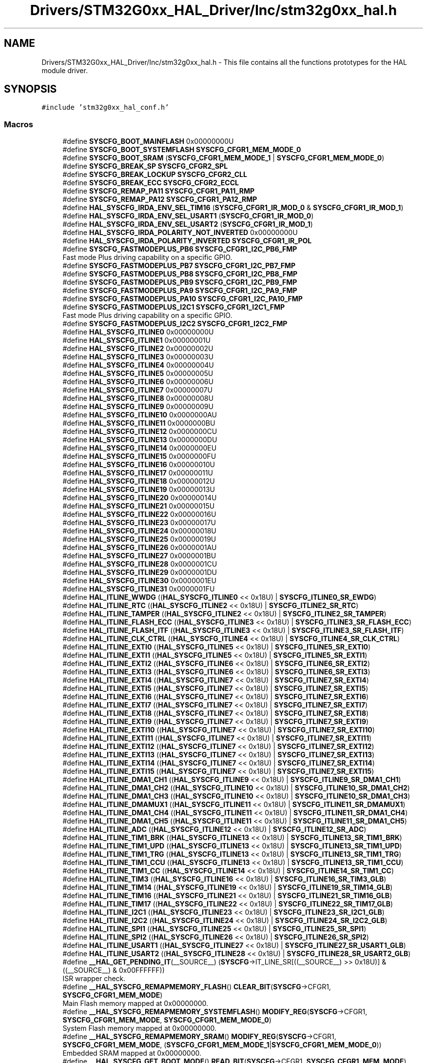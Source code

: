 .TH "Drivers/STM32G0xx_HAL_Driver/Inc/stm32g0xx_hal.h" 3 "Version 1.0.0" "Radar" \" -*- nroff -*-
.ad l
.nh
.SH NAME
Drivers/STM32G0xx_HAL_Driver/Inc/stm32g0xx_hal.h \- This file contains all the functions prototypes for the HAL module driver\&.  

.SH SYNOPSIS
.br
.PP
\fC#include 'stm32g0xx_hal_conf\&.h'\fP
.br

.SS "Macros"

.in +1c
.ti -1c
.RI "#define \fBSYSCFG_BOOT_MAINFLASH\fP   0x00000000U"
.br
.ti -1c
.RI "#define \fBSYSCFG_BOOT_SYSTEMFLASH\fP   \fBSYSCFG_CFGR1_MEM_MODE_0\fP"
.br
.ti -1c
.RI "#define \fBSYSCFG_BOOT_SRAM\fP   (\fBSYSCFG_CFGR1_MEM_MODE_1\fP | \fBSYSCFG_CFGR1_MEM_MODE_0\fP)"
.br
.ti -1c
.RI "#define \fBSYSCFG_BREAK_SP\fP   \fBSYSCFG_CFGR2_SPL\fP"
.br
.ti -1c
.RI "#define \fBSYSCFG_BREAK_LOCKUP\fP   \fBSYSCFG_CFGR2_CLL\fP"
.br
.ti -1c
.RI "#define \fBSYSCFG_BREAK_ECC\fP   \fBSYSCFG_CFGR2_ECCL\fP"
.br
.ti -1c
.RI "#define \fBSYSCFG_REMAP_PA11\fP   \fBSYSCFG_CFGR1_PA11_RMP\fP"
.br
.ti -1c
.RI "#define \fBSYSCFG_REMAP_PA12\fP   \fBSYSCFG_CFGR1_PA12_RMP\fP"
.br
.ti -1c
.RI "#define \fBHAL_SYSCFG_IRDA_ENV_SEL_TIM16\fP   (\fBSYSCFG_CFGR1_IR_MOD_0\fP & \fBSYSCFG_CFGR1_IR_MOD_1\fP)"
.br
.ti -1c
.RI "#define \fBHAL_SYSCFG_IRDA_ENV_SEL_USART1\fP   (\fBSYSCFG_CFGR1_IR_MOD_0\fP)"
.br
.ti -1c
.RI "#define \fBHAL_SYSCFG_IRDA_ENV_SEL_USART2\fP   (\fBSYSCFG_CFGR1_IR_MOD_1\fP)"
.br
.ti -1c
.RI "#define \fBHAL_SYSCFG_IRDA_POLARITY_NOT_INVERTED\fP   0x00000000U"
.br
.ti -1c
.RI "#define \fBHAL_SYSCFG_IRDA_POLARITY_INVERTED\fP   \fBSYSCFG_CFGR1_IR_POL\fP"
.br
.ti -1c
.RI "#define \fBSYSCFG_FASTMODEPLUS_PB6\fP   \fBSYSCFG_CFGR1_I2C_PB6_FMP\fP"
.br
.RI "Fast mode Plus driving capability on a specific GPIO\&. "
.ti -1c
.RI "#define \fBSYSCFG_FASTMODEPLUS_PB7\fP   \fBSYSCFG_CFGR1_I2C_PB7_FMP\fP"
.br
.ti -1c
.RI "#define \fBSYSCFG_FASTMODEPLUS_PB8\fP   \fBSYSCFG_CFGR1_I2C_PB8_FMP\fP"
.br
.ti -1c
.RI "#define \fBSYSCFG_FASTMODEPLUS_PB9\fP   \fBSYSCFG_CFGR1_I2C_PB9_FMP\fP"
.br
.ti -1c
.RI "#define \fBSYSCFG_FASTMODEPLUS_PA9\fP   \fBSYSCFG_CFGR1_I2C_PA9_FMP\fP"
.br
.ti -1c
.RI "#define \fBSYSCFG_FASTMODEPLUS_PA10\fP   \fBSYSCFG_CFGR1_I2C_PA10_FMP\fP"
.br
.ti -1c
.RI "#define \fBSYSCFG_FASTMODEPLUS_I2C1\fP   \fBSYSCFG_CFGR1_I2C1_FMP\fP"
.br
.RI "Fast mode Plus driving capability on a specific GPIO\&. "
.ti -1c
.RI "#define \fBSYSCFG_FASTMODEPLUS_I2C2\fP   \fBSYSCFG_CFGR1_I2C2_FMP\fP"
.br
.ti -1c
.RI "#define \fBHAL_SYSCFG_ITLINE0\fP   0x00000000U"
.br
.ti -1c
.RI "#define \fBHAL_SYSCFG_ITLINE1\fP   0x00000001U"
.br
.ti -1c
.RI "#define \fBHAL_SYSCFG_ITLINE2\fP   0x00000002U"
.br
.ti -1c
.RI "#define \fBHAL_SYSCFG_ITLINE3\fP   0x00000003U"
.br
.ti -1c
.RI "#define \fBHAL_SYSCFG_ITLINE4\fP   0x00000004U"
.br
.ti -1c
.RI "#define \fBHAL_SYSCFG_ITLINE5\fP   0x00000005U"
.br
.ti -1c
.RI "#define \fBHAL_SYSCFG_ITLINE6\fP   0x00000006U"
.br
.ti -1c
.RI "#define \fBHAL_SYSCFG_ITLINE7\fP   0x00000007U"
.br
.ti -1c
.RI "#define \fBHAL_SYSCFG_ITLINE8\fP   0x00000008U"
.br
.ti -1c
.RI "#define \fBHAL_SYSCFG_ITLINE9\fP   0x00000009U"
.br
.ti -1c
.RI "#define \fBHAL_SYSCFG_ITLINE10\fP   0x0000000AU"
.br
.ti -1c
.RI "#define \fBHAL_SYSCFG_ITLINE11\fP   0x0000000BU"
.br
.ti -1c
.RI "#define \fBHAL_SYSCFG_ITLINE12\fP   0x0000000CU"
.br
.ti -1c
.RI "#define \fBHAL_SYSCFG_ITLINE13\fP   0x0000000DU"
.br
.ti -1c
.RI "#define \fBHAL_SYSCFG_ITLINE14\fP   0x0000000EU"
.br
.ti -1c
.RI "#define \fBHAL_SYSCFG_ITLINE15\fP   0x0000000FU"
.br
.ti -1c
.RI "#define \fBHAL_SYSCFG_ITLINE16\fP   0x00000010U"
.br
.ti -1c
.RI "#define \fBHAL_SYSCFG_ITLINE17\fP   0x00000011U"
.br
.ti -1c
.RI "#define \fBHAL_SYSCFG_ITLINE18\fP   0x00000012U"
.br
.ti -1c
.RI "#define \fBHAL_SYSCFG_ITLINE19\fP   0x00000013U"
.br
.ti -1c
.RI "#define \fBHAL_SYSCFG_ITLINE20\fP   0x00000014U"
.br
.ti -1c
.RI "#define \fBHAL_SYSCFG_ITLINE21\fP   0x00000015U"
.br
.ti -1c
.RI "#define \fBHAL_SYSCFG_ITLINE22\fP   0x00000016U"
.br
.ti -1c
.RI "#define \fBHAL_SYSCFG_ITLINE23\fP   0x00000017U"
.br
.ti -1c
.RI "#define \fBHAL_SYSCFG_ITLINE24\fP   0x00000018U"
.br
.ti -1c
.RI "#define \fBHAL_SYSCFG_ITLINE25\fP   0x00000019U"
.br
.ti -1c
.RI "#define \fBHAL_SYSCFG_ITLINE26\fP   0x0000001AU"
.br
.ti -1c
.RI "#define \fBHAL_SYSCFG_ITLINE27\fP   0x0000001BU"
.br
.ti -1c
.RI "#define \fBHAL_SYSCFG_ITLINE28\fP   0x0000001CU"
.br
.ti -1c
.RI "#define \fBHAL_SYSCFG_ITLINE29\fP   0x0000001DU"
.br
.ti -1c
.RI "#define \fBHAL_SYSCFG_ITLINE30\fP   0x0000001EU"
.br
.ti -1c
.RI "#define \fBHAL_SYSCFG_ITLINE31\fP   0x0000001FU"
.br
.ti -1c
.RI "#define \fBHAL_ITLINE_WWDG\fP   ((\fBHAL_SYSCFG_ITLINE0\fP << 0x18U) | \fBSYSCFG_ITLINE0_SR_EWDG\fP)"
.br
.ti -1c
.RI "#define \fBHAL_ITLINE_RTC\fP   ((\fBHAL_SYSCFG_ITLINE2\fP << 0x18U) | \fBSYSCFG_ITLINE2_SR_RTC\fP)"
.br
.ti -1c
.RI "#define \fBHAL_ITLINE_TAMPER\fP   ((\fBHAL_SYSCFG_ITLINE2\fP << 0x18U) | \fBSYSCFG_ITLINE2_SR_TAMPER\fP)"
.br
.ti -1c
.RI "#define \fBHAL_ITLINE_FLASH_ECC\fP   ((\fBHAL_SYSCFG_ITLINE3\fP << 0x18U) | \fBSYSCFG_ITLINE3_SR_FLASH_ECC\fP)"
.br
.ti -1c
.RI "#define \fBHAL_ITLINE_FLASH_ITF\fP   ((\fBHAL_SYSCFG_ITLINE3\fP << 0x18U) | \fBSYSCFG_ITLINE3_SR_FLASH_ITF\fP)"
.br
.ti -1c
.RI "#define \fBHAL_ITLINE_CLK_CTRL\fP   ((\fBHAL_SYSCFG_ITLINE4\fP << 0x18U) | \fBSYSCFG_ITLINE4_SR_CLK_CTRL\fP)"
.br
.ti -1c
.RI "#define \fBHAL_ITLINE_EXTI0\fP   ((\fBHAL_SYSCFG_ITLINE5\fP << 0x18U) | \fBSYSCFG_ITLINE5_SR_EXTI0\fP)"
.br
.ti -1c
.RI "#define \fBHAL_ITLINE_EXTI1\fP   ((\fBHAL_SYSCFG_ITLINE5\fP << 0x18U) | \fBSYSCFG_ITLINE5_SR_EXTI1\fP)"
.br
.ti -1c
.RI "#define \fBHAL_ITLINE_EXTI2\fP   ((\fBHAL_SYSCFG_ITLINE6\fP << 0x18U) | \fBSYSCFG_ITLINE6_SR_EXTI2\fP)"
.br
.ti -1c
.RI "#define \fBHAL_ITLINE_EXTI3\fP   ((\fBHAL_SYSCFG_ITLINE6\fP << 0x18U) | \fBSYSCFG_ITLINE6_SR_EXTI3\fP)"
.br
.ti -1c
.RI "#define \fBHAL_ITLINE_EXTI4\fP   ((\fBHAL_SYSCFG_ITLINE7\fP << 0x18U) | \fBSYSCFG_ITLINE7_SR_EXTI4\fP)"
.br
.ti -1c
.RI "#define \fBHAL_ITLINE_EXTI5\fP   ((\fBHAL_SYSCFG_ITLINE7\fP << 0x18U) | \fBSYSCFG_ITLINE7_SR_EXTI5\fP)"
.br
.ti -1c
.RI "#define \fBHAL_ITLINE_EXTI6\fP   ((\fBHAL_SYSCFG_ITLINE7\fP << 0x18U) | \fBSYSCFG_ITLINE7_SR_EXTI6\fP)"
.br
.ti -1c
.RI "#define \fBHAL_ITLINE_EXTI7\fP   ((\fBHAL_SYSCFG_ITLINE7\fP << 0x18U) | \fBSYSCFG_ITLINE7_SR_EXTI7\fP)"
.br
.ti -1c
.RI "#define \fBHAL_ITLINE_EXTI8\fP   ((\fBHAL_SYSCFG_ITLINE7\fP << 0x18U) | \fBSYSCFG_ITLINE7_SR_EXTI8\fP)"
.br
.ti -1c
.RI "#define \fBHAL_ITLINE_EXTI9\fP   ((\fBHAL_SYSCFG_ITLINE7\fP << 0x18U) | \fBSYSCFG_ITLINE7_SR_EXTI9\fP)"
.br
.ti -1c
.RI "#define \fBHAL_ITLINE_EXTI10\fP   ((\fBHAL_SYSCFG_ITLINE7\fP << 0x18U) | \fBSYSCFG_ITLINE7_SR_EXTI10\fP)"
.br
.ti -1c
.RI "#define \fBHAL_ITLINE_EXTI11\fP   ((\fBHAL_SYSCFG_ITLINE7\fP << 0x18U) | \fBSYSCFG_ITLINE7_SR_EXTI11\fP)"
.br
.ti -1c
.RI "#define \fBHAL_ITLINE_EXTI12\fP   ((\fBHAL_SYSCFG_ITLINE7\fP << 0x18U) | \fBSYSCFG_ITLINE7_SR_EXTI12\fP)"
.br
.ti -1c
.RI "#define \fBHAL_ITLINE_EXTI13\fP   ((\fBHAL_SYSCFG_ITLINE7\fP << 0x18U) | \fBSYSCFG_ITLINE7_SR_EXTI13\fP)"
.br
.ti -1c
.RI "#define \fBHAL_ITLINE_EXTI14\fP   ((\fBHAL_SYSCFG_ITLINE7\fP << 0x18U) | \fBSYSCFG_ITLINE7_SR_EXTI14\fP)"
.br
.ti -1c
.RI "#define \fBHAL_ITLINE_EXTI15\fP   ((\fBHAL_SYSCFG_ITLINE7\fP << 0x18U) | \fBSYSCFG_ITLINE7_SR_EXTI15\fP)"
.br
.ti -1c
.RI "#define \fBHAL_ITLINE_DMA1_CH1\fP   ((\fBHAL_SYSCFG_ITLINE9\fP << 0x18U) | \fBSYSCFG_ITLINE9_SR_DMA1_CH1\fP)"
.br
.ti -1c
.RI "#define \fBHAL_ITLINE_DMA1_CH2\fP   ((\fBHAL_SYSCFG_ITLINE10\fP << 0x18U) | \fBSYSCFG_ITLINE10_SR_DMA1_CH2\fP)"
.br
.ti -1c
.RI "#define \fBHAL_ITLINE_DMA1_CH3\fP   ((\fBHAL_SYSCFG_ITLINE10\fP << 0x18U) | \fBSYSCFG_ITLINE10_SR_DMA1_CH3\fP)"
.br
.ti -1c
.RI "#define \fBHAL_ITLINE_DMAMUX1\fP   ((\fBHAL_SYSCFG_ITLINE11\fP << 0x18U) | \fBSYSCFG_ITLINE11_SR_DMAMUX1\fP)"
.br
.ti -1c
.RI "#define \fBHAL_ITLINE_DMA1_CH4\fP   ((\fBHAL_SYSCFG_ITLINE11\fP << 0x18U) | \fBSYSCFG_ITLINE11_SR_DMA1_CH4\fP)"
.br
.ti -1c
.RI "#define \fBHAL_ITLINE_DMA1_CH5\fP   ((\fBHAL_SYSCFG_ITLINE11\fP << 0x18U) | \fBSYSCFG_ITLINE11_SR_DMA1_CH5\fP)"
.br
.ti -1c
.RI "#define \fBHAL_ITLINE_ADC\fP   ((\fBHAL_SYSCFG_ITLINE12\fP << 0x18U) | \fBSYSCFG_ITLINE12_SR_ADC\fP)"
.br
.ti -1c
.RI "#define \fBHAL_ITLINE_TIM1_BRK\fP   ((\fBHAL_SYSCFG_ITLINE13\fP << 0x18U) | \fBSYSCFG_ITLINE13_SR_TIM1_BRK\fP)"
.br
.ti -1c
.RI "#define \fBHAL_ITLINE_TIM1_UPD\fP   ((\fBHAL_SYSCFG_ITLINE13\fP << 0x18U) | \fBSYSCFG_ITLINE13_SR_TIM1_UPD\fP)"
.br
.ti -1c
.RI "#define \fBHAL_ITLINE_TIM1_TRG\fP   ((\fBHAL_SYSCFG_ITLINE13\fP << 0x18U) | \fBSYSCFG_ITLINE13_SR_TIM1_TRG\fP)"
.br
.ti -1c
.RI "#define \fBHAL_ITLINE_TIM1_CCU\fP   ((\fBHAL_SYSCFG_ITLINE13\fP << 0x18U) | \fBSYSCFG_ITLINE13_SR_TIM1_CCU\fP)"
.br
.ti -1c
.RI "#define \fBHAL_ITLINE_TIM1_CC\fP   ((\fBHAL_SYSCFG_ITLINE14\fP << 0x18U) | \fBSYSCFG_ITLINE14_SR_TIM1_CC\fP)"
.br
.ti -1c
.RI "#define \fBHAL_ITLINE_TIM3\fP   ((\fBHAL_SYSCFG_ITLINE16\fP << 0x18U) | \fBSYSCFG_ITLINE16_SR_TIM3_GLB\fP)"
.br
.ti -1c
.RI "#define \fBHAL_ITLINE_TIM14\fP   ((\fBHAL_SYSCFG_ITLINE19\fP << 0x18U) | \fBSYSCFG_ITLINE19_SR_TIM14_GLB\fP)"
.br
.ti -1c
.RI "#define \fBHAL_ITLINE_TIM16\fP   ((\fBHAL_SYSCFG_ITLINE21\fP << 0x18U) | \fBSYSCFG_ITLINE21_SR_TIM16_GLB\fP)"
.br
.ti -1c
.RI "#define \fBHAL_ITLINE_TIM17\fP   ((\fBHAL_SYSCFG_ITLINE22\fP << 0x18U) | \fBSYSCFG_ITLINE22_SR_TIM17_GLB\fP)"
.br
.ti -1c
.RI "#define \fBHAL_ITLINE_I2C1\fP   ((\fBHAL_SYSCFG_ITLINE23\fP << 0x18U) | \fBSYSCFG_ITLINE23_SR_I2C1_GLB\fP)"
.br
.ti -1c
.RI "#define \fBHAL_ITLINE_I2C2\fP   ((\fBHAL_SYSCFG_ITLINE24\fP << 0x18U) | \fBSYSCFG_ITLINE24_SR_I2C2_GLB\fP)"
.br
.ti -1c
.RI "#define \fBHAL_ITLINE_SPI1\fP   ((\fBHAL_SYSCFG_ITLINE25\fP << 0x18U) | \fBSYSCFG_ITLINE25_SR_SPI1\fP)"
.br
.ti -1c
.RI "#define \fBHAL_ITLINE_SPI2\fP   ((\fBHAL_SYSCFG_ITLINE26\fP << 0x18U) | \fBSYSCFG_ITLINE26_SR_SPI2\fP)"
.br
.ti -1c
.RI "#define \fBHAL_ITLINE_USART1\fP   ((\fBHAL_SYSCFG_ITLINE27\fP << 0x18U) | \fBSYSCFG_ITLINE27_SR_USART1_GLB\fP)"
.br
.ti -1c
.RI "#define \fBHAL_ITLINE_USART2\fP   ((\fBHAL_SYSCFG_ITLINE28\fP << 0x18U) | \fBSYSCFG_ITLINE28_SR_USART2_GLB\fP)"
.br
.ti -1c
.RI "#define \fB__HAL_GET_PENDING_IT\fP(__SOURCE__)   (\fBSYSCFG\fP\->IT_LINE_SR[((__SOURCE__) >> 0x18U)] & ((__SOURCE__) & 0x00FFFFFF))"
.br
.RI "ISR wrapper check\&. "
.ti -1c
.RI "#define \fB__HAL_SYSCFG_REMAPMEMORY_FLASH\fP()   \fBCLEAR_BIT\fP(\fBSYSCFG\fP\->CFGR1, \fBSYSCFG_CFGR1_MEM_MODE\fP)"
.br
.RI "Main Flash memory mapped at 0x00000000\&. "
.ti -1c
.RI "#define \fB__HAL_SYSCFG_REMAPMEMORY_SYSTEMFLASH\fP()   \fBMODIFY_REG\fP(\fBSYSCFG\fP\->CFGR1, \fBSYSCFG_CFGR1_MEM_MODE\fP, \fBSYSCFG_CFGR1_MEM_MODE_0\fP)"
.br
.RI "System Flash memory mapped at 0x00000000\&. "
.ti -1c
.RI "#define \fB__HAL_SYSCFG_REMAPMEMORY_SRAM\fP()     \fBMODIFY_REG\fP(\fBSYSCFG\fP\->CFGR1, \fBSYSCFG_CFGR1_MEM_MODE\fP, (\fBSYSCFG_CFGR1_MEM_MODE_1\fP|\fBSYSCFG_CFGR1_MEM_MODE_0\fP))"
.br
.RI "Embedded SRAM mapped at 0x00000000\&. "
.ti -1c
.RI "#define \fB__HAL_SYSCFG_GET_BOOT_MODE\fP()   \fBREAD_BIT\fP(\fBSYSCFG\fP\->CFGR1, \fBSYSCFG_CFGR1_MEM_MODE\fP)"
.br
.RI "Return the boot mode as configured by user\&. "
.ti -1c
.RI "#define \fB__HAL_SYSCFG_BREAK_ECC_LOCK\fP()   \fBSET_BIT\fP(\fBSYSCFG\fP\->CFGR2, \fBSYSCFG_CFGR2_ECCL\fP)"
.br
.RI "SYSCFG Break ECC lock\&. Enable and lock the connection of Flash ECC error connection to TIM1 Break input\&. "
.ti -1c
.RI "#define \fB__HAL_SYSCFG_BREAK_LOCKUP_LOCK\fP()   \fBSET_BIT\fP(\fBSYSCFG\fP\->CFGR2, \fBSYSCFG_CFGR2_CLL\fP)"
.br
.RI "SYSCFG Break Cortex-M0+ Lockup lock\&. Enables and locks the connection of Cortex-M0+ LOCKUP (Hardfault) output to TIM1/15/16/17 Break input\&. "
.ti -1c
.RI "#define \fB__HAL_SYSCFG_BREAK_SRAMPARITY_LOCK\fP()   \fBSET_BIT\fP(\fBSYSCFG\fP\->CFGR2,\fBSYSCFG_CFGR2_SPL\fP)"
.br
.RI "SYSCFG Break SRAM PARITY lock Enables and locks the SRAM_PARITY error signal with Break Input of TIMER1/15/16/17\&. "
.ti -1c
.RI "#define \fB__HAL_SYSCFG_RAM_PARITYCHECK_DISABLE\fP()   (\fBSYSCFG\fP\->CFGR2 |= \fBSYSCFG_CFGR2_SPF\fP)"
.br
.RI "Parity check on RAM disable macro\&. "
.ti -1c
.RI "#define \fB__HAL_SYSCFG_CLEAR_FLAG\fP()   \fBSET_BIT\fP(\fBSYSCFG\fP\->CFGR2, \fBSYSCFG_CFGR2_SPF\fP)"
.br
.RI "Set the PEF bit to clear the SRAM Parity Error Flag\&. "
.ti -1c
.RI "#define \fB__HAL_SYSCFG_FASTMODEPLUS_ENABLE\fP(__FASTMODEPLUS__)"
.br
.RI "Fast-mode Plus driving capability enable/disable macros\&. "
.ti -1c
.RI "#define \fB__HAL_SYSCFG_FASTMODEPLUS_DISABLE\fP(__FASTMODEPLUS__)"
.br
.ti -1c
.RI "#define \fB__HAL_SYSCFG_GET_PENDING_IT\fP(__SOURCE__)     (\fBSYSCFG\fP\->IT_LINE_SR[((__SOURCE__) >> 0x18U)] & ((__SOURCE__) & 0x00FFFFFFU))"
.br
.RI "ISR wrapper check\&. "
.ti -1c
.RI "#define \fB__HAL_SYSCFG_IRDA_ENV_SELECTION\fP(__SOURCE__)"
.br
.RI "selection of the modulation envelope signal macro, using bits [7:6] of SYSCFG_CFGR1 register "
.ti -1c
.RI "#define \fB__HAL_SYSCFG_GET_IRDA_ENV_SELECTION\fP()   ((\fBSYSCFG\fP\->CFGR1) & 0x000000C0U)"
.br
.ti -1c
.RI "#define \fB__HAL_SYSCFG_IRDA_OUT_POLARITY_SELECTION\fP(__SEL__)"
.br
.RI "IROut Polarity Selection, using bit[5] of SYSCFG_CFGR1 register\&. "
.ti -1c
.RI "#define \fB__HAL_SYSCFG_GET_POLARITY\fP()   \fBREAD_BIT\fP(\fBSYSCFG\fP\->CFGR1, \fBSYSCFG_CFGR1_IR_POL\fP)"
.br
.RI "Return the IROut Polarity mode as configured by user\&. "
.ti -1c
.RI "#define \fB__HAL_SYSCFG_BREAK_ENABLE\fP(__BREAK__)"
.br
.RI "Break input to TIM1/15/16/17 capability enable/disable macros\&. "
.ti -1c
.RI "#define \fB__HAL_SYSCFG_BREAK_DISABLE\fP(__BREAK__)"
.br
.ti -1c
.RI "#define \fBIS_SYSCFG_BREAK_CONFIG\fP(__CONFIG__)"
.br
.ti -1c
.RI "#define \fBIS_HAL_SYSCFG_IRDA_ENV_SEL\fP(SEL)"
.br
.ti -1c
.RI "#define \fBIS_HAL_SYSCFG_IRDA_POL_SEL\fP(SEL)"
.br
.ti -1c
.RI "#define \fBIS_SYSCFG_FASTMODEPLUS\fP(__PIN__)"
.br
.ti -1c
.RI "#define \fBIS_HAL_REMAP_PIN\fP(RMP)"
.br
.ti -1c
.RI "#define \fBIS_TICKFREQ\fP(FREQ)"
.br
.in -1c
.SS "Enumerations"

.in +1c
.ti -1c
.RI "enum \fBHAL_TickFreqTypeDef\fP { \fBHAL_TICK_FREQ_10HZ\fP = 100U, \fBHAL_TICK_FREQ_100HZ\fP = 10U, \fBHAL_TICK_FREQ_1KHZ\fP = 1U, \fBHAL_TICK_FREQ_DEFAULT\fP = HAL_TICK_FREQ_1KHZ }"
.br
.in -1c
.SS "Functions"

.in +1c
.ti -1c
.RI "\fBHAL_StatusTypeDef\fP \fBHAL_Init\fP (void)"
.br
.ti -1c
.RI "\fBHAL_StatusTypeDef\fP \fBHAL_DeInit\fP (void)"
.br
.ti -1c
.RI "void \fBHAL_MspInit\fP (void)"
.br
.ti -1c
.RI "void \fBHAL_MspDeInit\fP (void)"
.br
.ti -1c
.RI "\fBHAL_StatusTypeDef\fP \fBHAL_InitTick\fP (uint32_t TickPriority)"
.br
.ti -1c
.RI "void \fBHAL_IncTick\fP (void)"
.br
.ti -1c
.RI "void \fBHAL_Delay\fP (uint32_t Delay)"
.br
.ti -1c
.RI "uint32_t \fBHAL_GetTick\fP (void)"
.br
.ti -1c
.RI "uint32_t \fBHAL_GetTickPrio\fP (void)"
.br
.ti -1c
.RI "\fBHAL_StatusTypeDef\fP \fBHAL_SetTickFreq\fP (\fBHAL_TickFreqTypeDef\fP Freq)"
.br
.ti -1c
.RI "\fBHAL_TickFreqTypeDef\fP \fBHAL_GetTickFreq\fP (void)"
.br
.ti -1c
.RI "void \fBHAL_SuspendTick\fP (void)"
.br
.ti -1c
.RI "void \fBHAL_ResumeTick\fP (void)"
.br
.ti -1c
.RI "uint32_t \fBHAL_GetHalVersion\fP (void)"
.br
.ti -1c
.RI "uint32_t \fBHAL_GetREVID\fP (void)"
.br
.ti -1c
.RI "uint32_t \fBHAL_GetDEVID\fP (void)"
.br
.ti -1c
.RI "uint32_t \fBHAL_GetUIDw0\fP (void)"
.br
.ti -1c
.RI "uint32_t \fBHAL_GetUIDw1\fP (void)"
.br
.ti -1c
.RI "uint32_t \fBHAL_GetUIDw2\fP (void)"
.br
.ti -1c
.RI "void \fBHAL_DBGMCU_EnableDBGStopMode\fP (void)"
.br
.ti -1c
.RI "void \fBHAL_DBGMCU_DisableDBGStopMode\fP (void)"
.br
.ti -1c
.RI "void \fBHAL_DBGMCU_EnableDBGStandbyMode\fP (void)"
.br
.ti -1c
.RI "void \fBHAL_DBGMCU_DisableDBGStandbyMode\fP (void)"
.br
.ti -1c
.RI "void \fBHAL_SYSCFG_EnableIOAnalogSwitchBooster\fP (void)"
.br
.ti -1c
.RI "void \fBHAL_SYSCFG_DisableIOAnalogSwitchBooster\fP (void)"
.br
.ti -1c
.RI "void \fBHAL_SYSCFG_EnableRemap\fP (uint32_t PinRemap)"
.br
.ti -1c
.RI "void \fBHAL_SYSCFG_DisableRemap\fP (uint32_t PinRemap)"
.br
.in -1c
.SS "Variables"

.in +1c
.ti -1c
.RI "\fB__IO\fP uint32_t \fBuwTick\fP"
.br
.ti -1c
.RI "uint32_t \fBuwTickPrio\fP"
.br
.ti -1c
.RI "\fBHAL_TickFreqTypeDef\fP \fBuwTickFreq\fP"
.br
.in -1c
.SH "Detailed Description"
.PP 
This file contains all the functions prototypes for the HAL module driver\&. 


.PP
\fBAuthor\fP
.RS 4
MCD Application Team 
.RE
.PP
\fBAttention\fP
.RS 4
.RE
.PP
Copyright (c) 2018 STMicroelectronics\&. All rights reserved\&.
.PP
This software is licensed under terms that can be found in the LICENSE file in the root directory of this software component\&. If no LICENSE file comes with this software, it is provided AS-IS\&. 
.SH "Author"
.PP 
Generated automatically by Doxygen for Radar from the source code\&.
